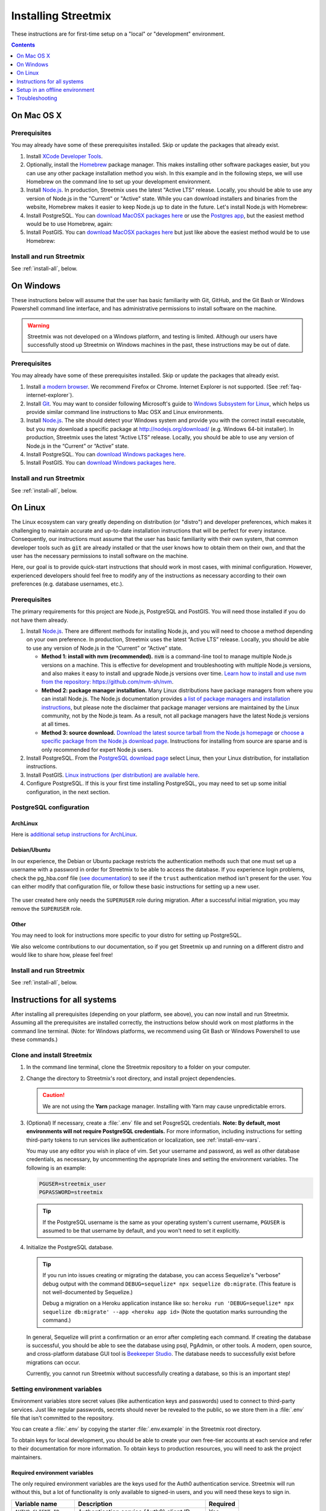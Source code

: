 .. _install-streetmix:

Installing Streetmix
====================

These instructions are for first-time setup on a "local" or "development" environment.


.. contents:: Contents
   :local:
   :depth: 1


.. _install-macosx:

On Mac OS X
-----------

Prerequisites
+++++++++++++

You may already have some of these prerequisites installed. Skip or update the packages that already exist.

1. Install `XCode Developer Tools <https://itunes.apple.com/us/app/xcode/id497799835?mt=12>`_.

2. Optionally, install the `Homebrew <http://brew.sh/>`_ package manager. This makes installing other software packages easier, but you can use any other package installation method you wish. In this example and in the following steps, we will use Homebrew on the command line to set up your development environment.

   .. prompt:: bash $

      /usr/bin/ruby -e "$(curl -fsSL https://raw.githubusercontent.com/Homebrew/install/master/install)"

3. Install `Node.js <https://nodejs.org/en/>`_. In production, Streetmix uses the latest "Active LTS" release. Locally, you should be able to use any version of Node.js in the "Current" or "Active" state. While you can download installers and binaries from the website, Homebrew makes it easier to keep Node.js up to date in the future. Let's install Node.js with Homebrew:

   .. prompt:: bash $

      brew install nodejs

4. Install PostgreSQL. You can `download MacOSX packages here <https://www.postgresql.org/download/macosx/>`_ or use the `Postgres app <https://postgresapp.com/>`_, but the easiest method would be to use Homebrew, again:

   .. prompt:: bash $

      brew install postgres

5. Install PostGIS. You can `download MacOSX packages here <https://postgis.net/install/>`_ but just like above the easiest method would be to use Homebrew:

   .. prompt:: bash $

      brew install postgis


Install and run Streetmix
+++++++++++++++++++++++++

See :ref:`install-all`, below.


.. _install-windows:

On Windows
----------

These instructions below will assume that the user has basic familiarity with Git, GitHub, and the Git Bash or Windows Powershell command line interface, and has administrative permissions to install software on the machine.

.. warning::

   Streetmix was not developed on a Windows platform, and testing is limited. Although our users have successfully stood up Streetmix on Windows machines in the past, these instructions may be out of date.


Prerequisites
+++++++++++++

You may already have some of these prerequisites installed. Skip or update the packages that already exist.

1. Install `a modern browser <http://browsehappy.com/>`_. We recommend Firefox or Chrome. Internet Explorer is not supported. (See :ref:`faq-internet-explorer`).

2. Install `Git <http://git-scm.com/download/win>`_. You may want to consider following Microsoft's guide to `Windows Subsystem for Linux <https://docs.microsoft.com/en-us/windows/wsl/tutorials/wsl-git>`_, which helps us provide similar command line instructions to Mac OSX and Linux environments.

3. Install `Node.js`_. The site should detect your Windows system and provide you with the correct install executable, but you may download a specific package at http://nodejs.org/download/ (e.g. Windows 64-bit installer). In production, Streetmix uses the latest “Active LTS” release. Locally, you should be able to use any version of Node.js in the “Current” or “Active” state.

4. Install PostgreSQL. You can `download Windows packages here <https://www.postgresql.org/download/windows/>`_.

5. Install PostGIS. You can `download Windows packages here <https://postgis.net/windows_downloads/>`_.


Install and run Streetmix
+++++++++++++++++++++++++

See :ref:`install-all`, below.


.. _install-linux:

On Linux
--------

The Linux ecosystem can vary greatly depending on distribution (or "distro") and developer preferences, which makes it challenging to maintain accurate and up-to-date installation instructions that will be perfect for every instance. Consequently, our instructions must assume that the user has basic familiarity with their own system, that common developer tools such as :code:`git` are already installed or that the user knows how to obtain them on their own, and that the user has the necessary permissions to install software on the machine.

Here, our goal is to provide quick-start instructions that should work in most cases, with minimal configuration. However, experienced developers should feel free to modify any of the instructions as necessary according to their own preferences (e.g. database usernames, etc.).


Prerequisites
+++++++++++++

The primary requirements for this project are Node.js, PostgreSQL and PostGIS. You will need those installed if you do not have them already.

1. Install `Node.js`_. There are different methods for installing Node.js, and you will need to choose a method depending on your own preference. In production, Streetmix uses the latest “Active LTS” release. Locally, you should be able to use any version of Node.js in the “Current” or “Active” state.

   - **Method 1: install with nvm (recommended).** :code:`nvm` is a command-line tool to manage multiple Node.js versions on a machine. This is effective for development and troubleshooting with multiple Node.js versions, and also makes it easy to install and upgrade Node.js versions over time. `Learn how to install and use nvm from the repository: https://github.com/nvm-sh/nvm <https://github.com/nvm-sh/nvm>`_.

   - **Method 2: package manager installation.** Many Linux distributions have package managers from where you can install Node.js. The Node.js documentation provides `a list of package managers and installation instructions <https://nodejs.org/en/download/package-manager/>`_, but please note the disclaimer that package manager versions are maintained by the Linux community, not by the Node.js team. As a result, not all package managers have the latest Node.js versions at all times.

   - **Method 3: source download.** `Download the latest source tarball from the Node.js homepage <https://nodejs.org/>`_ or `choose a specific package from the Node.js download page <https://nodejs.org/download/>`_. Instructions for installing from source are sparse and is only recommended for expert Node.js users.

2. Install PostgreSQL. From the `PostgreSQL download page <https://www.postgresql.org/download/>`_ select Linux, then your Linux distribution, for installation instructions.

3. Install PostGIS. `Linux instructions (per distribution) are available here <https://postgis.net/install/>`_.

4. Configure PostgreSQL. If this is your first time installing PostgreSQL, you may need to set up some initial configuration, in the next section.


PostgreSQL configuration
++++++++++++++++++++++++

ArchLinux
~~~~~~~~~

Here is `additional setup instructions for ArchLinux <https://wiki.archlinux.org/index.php/PostgreSQL>`_.

Debian/Ubuntu
~~~~~~~~~~~~~

In our experience, the Debian or Ubuntu package restricts the authentication methods such that one must set up a username with a password in order for Streetmix to be able to access the database. If you experience login problems, check the pg_hba.conf file (`see documentation <https://www.postgresql.org/docs/12/auth-pg-hba-conf.html>`_) to see if the ``trust`` authentication method isn't present for the user. You can either modify that configuration file, or follow these basic instructions for setting up a new user.

   .. prompt:: bash $

      # Switch to the PostgreSQL administrator user
      sudo -iu postgres
      
      # Create a new username
      # Tip: if you create a user with the same name as your Linux
      # username, you won't need to set the username in Streetmix
      createuser streetmix_user
      
      # Enter the PostgreSQL console
      psql

      # Give your user permission to create and migrate the database
      ALTER USER streetmix_user WITH CREATEDB SUPERUSER;

      # Set a user password
      ALTER USER streetmix_user WITH PASSWORD 'password';
      
      # Leave the database
      # Note: if prompted, type \q
      exit
      
      # Switch back to original user
      exit

The user created here only needs the ``SUPERUSER`` role during migration. After a successful initial migration, you may remove the ``SUPERUSER`` role.


Other
~~~~~

You may need to look for instructions more specific to your distro for setting up PostgreSQL.

We also welcome contributions to our documentation, so if you get Streetmix up and running on a different distro and would like to share how, please feel free!



Install and run Streetmix
+++++++++++++++++++++++++

See :ref:`install-all`, below.


.. _install-all:

Instructions for all systems
----------------------------

After installing all prerequisites (depending on your platform, see above), you can now install and run Streetmix. Assuming all the prerequisites are installed correctly, the instructions below should work on most platforms in the command line terminal. (Note: for Windows platforms, we recommend using Git Bash or Windows Powershell to use these commands.)


Clone and install Streetmix
+++++++++++++++++++++++++++

1. In the command line terminal, clone the Streetmix repository to a folder on your computer.

   .. prompt:: bash $

      git clone https://github.com/streetmix/streetmix.git


2. Change the directory to Streetmix's root directory, and install project dependencies.

   .. prompt:: bash $

      cd streetmix
      npm install

   .. caution::

      We are not using the **Yarn** package manager. Installing with Yarn may cause unpredictable errors.


3. (Optional) If necessary, create a :file:`.env` file and set PosgreSQL credentials. **Note: By default, most environments will not require PostgreSQL credentials.** For more information, including instructions for setting third-party tokens to run services like authentication or localization, see :ref:`install-env-vars`.

   .. prompt:: bash $

      # Make a copy of the environment variables file
      cp .env.example .env

      # Using vim, but replace with your editor
      vim .env

   You may use any editor you wish in place of vim. Set your username and password, as well as other database credentials, as necessary, by uncommenting the appropriate lines and setting the environment variables. The following is an example:

   .. code::

      PGUSER=streetmix_user
      PGPASSWORD=streetmix

   .. tip::

      If the PostgreSQL username is the same as your operating system's current username, ``PGUSER`` is assumed to be that username by default, and you won't need to set it explicitly.


4. Initialize the PostgreSQL database.

   .. prompt:: bash $

      npx sequelize db:create
      npx sequelize db:migrate

   .. tip::

      If you run into issues creating or migrating the database, you can access Sequelize's "verbose" debug output with the command ``DEBUG=sequelize* npx sequelize db:migrate``. (This feature is not well-documented by Sequelize.)

      Debug a migration on a Heroku application instance like so: ``heroku run 'DEBUG=sequelize* npx sequelize db:migrate' --app <heroku app id>`` (Note the quotation marks surrounding the command.)

   In general, Sequelize will print a confirmation or an error after completing each command. If creating the database is successful, you should be able to see the database using psql, PgAdmin, or other tools. A modern, open source, and cross-platform database GUI tool is `Beekeeper Studio <https://www.beekeeperstudio.io/>`_. The database needs to successfully exist before migrations can occur.

   Currently, you cannot run Streetmix without successfully creating a database, so this is an important step!


.. _install-env-vars:

Setting environment variables
+++++++++++++++++++++++++++++

Environment variables store secret values (like authentication keys and passwords) used to connect to third-party services. Just like regular passwords, secrets should never be revealed to the public, so we store them in a :file:`.env` file that isn't committed to the repository.

You can create a :file:`.env` by copying the starter :file:`.env.example` in the Streetmix root directory.

To obtain keys for local development, you should be able to create your own free-tier accounts at each service and refer to their documentation for more information. To obtain keys to production resources, you will need to ask the project maintainers.


Required environment variables
~~~~~~~~~~~~~~~~~~~~~~~~~~~~~~

The only required environment variables are the keys used for the Auth0 authentication service. Streetmix will run without this, but a lot of functionality is only available to signed-in users, and you will need these keys to sign in.

+-----------------------------------+----------------------------------------------+-----------+
| Variable name                     | Description                                  | Required  |
+===================================+==============================================+===========+
| ``AUTH0_CLIENT_ID``               | Authentication service (Auth0) client ID     | Yes       |
+-----------------------------------+----------------------------------------------+-----------+
| ``AUTH0_CLIENT_SECRET``           | Authentication service (Auth0) client secret | Yes       |
+-----------------------------------+----------------------------------------------+-----------+


Optional environment variables
~~~~~~~~~~~~~~~~~~~~~~~~~~~~~~

Streetmix will run without these keys. Some functionality will be limited, but they are not critical.

+-----------------------------------+----------------------------------------------+-----------+
| Variable name                     | Description                                  | Required  |
+===================================+==============================================+===========+
| ``PELIAS_API_KEY``                | Geocoding (Pelias) API key                   | No        |
+-----------------------------------+----------------------------------------------+-----------+
| ``TRANSIFEX_API_TOKEN``           | Translations (Transifex) API token           | No        |
+-----------------------------------+----------------------------------------------+-----------+
| ``CLOUDINARY_API_KEY``            | Image cloud storage (Cloudinary) key         | No        |
+-----------------------------------+----------------------------------------------+-----------+
| ``CLOUDINARY_API_SECRET``         | Image cloud storage (Cloudinary) secret      | No        |
+-----------------------------------+----------------------------------------------+-----------+


Optional database configuration (PostgreSQL)
~~~~~~~~~~~~~~~~~~~~~~~~~~~~~~~~~~~~~~~~~~~~

Environment variables are the preferred way for PostgreSQL to access the database. If you have a local database that are not using default values, you can set these here as well. Usually, you won't need to specify these at all.

+-----------------------------------+------------------------------+---------------------------+
| Variable name                     | Description                  | Default value             |
+===================================+==============================+===========================+
| ``PGUSER``                        | PostgreSQL username          | (your system username)    |
+-----------------------------------+------------------------------+---------------------------+
| ``PGPASSWORD``                    | PostgreSQL password          | (none)                    |
+-----------------------------------+------------------------------+---------------------------+
| ``PGDATABASE``                    | PostgreSQL database name     | ``streetmix_dev``         |
+-----------------------------------+------------------------------+---------------------------+
| ``PGHOST``                        | PostgreSQL server host IP    | ``127.0.0.1``             |
+-----------------------------------+------------------------------+---------------------------+
| ``PGPORT``                        | PostgreSQL server post       | ``5432``                  |
+-----------------------------------+------------------------------+---------------------------+


Sample .env
~~~~~~~~~~~

A sample :file:`.env` file looks like this:

.. code::

   AUTH0_CLIENT_ID=1234567890
   AUTH0_CLIENT_SECRET=abcdefghij
   PELIAS_API_KEY=a2c4e6g8i


Starting the application
++++++++++++++++++++++++

1. Start the PostgreSQL service. (Note: the method for doing this may differ depending on your operating system and how you installed PostgreSQL.)

2. Start the web server. In the Streetmix project directory, run:

   .. prompt:: bash $

      npm start

3. Load the application in your web browser by navigating to ``http://localhost:8000`` or by running in your terminal:

   .. prompt:: bash $

      open http://localhost:8000


Stopping the application
++++++++++++++++++++++++

To stop running Streetmix, press :kbd:`Ctrl-C`.


Updating the application
++++++++++++++++++++++++

Every so often, you will need to update the project.

1. Pull the latest code from the repository.

   .. prompt:: bash $

      git pull

2. Install the latest version of all dependencies.

   .. prompt:: bash $

      npm install

3. Update the database schema.

   .. prompt:: bash $

      npx sequelize db:migrate


Setup in an offline environment
-------------------------------

This is for a special case where you may need to deploy Streetmix onto machines that are going to be running in an environment without Internet access, such as a public space without Wi-Fi, or a conference center with very limited Wi-Fi. To put Streetmix into "offline mode", set your :envvar:`NODE_ENV` environment variable to ``demo``.

You may do this by editing the :file:`.env` file (see :ref:`install-env-vars` for more information about this file).

You can also do it one time by starting the server like this:

.. prompt:: bash $

   NODE_ENV=demo npm start


.. caution::

   "Offline mode" is not a well-supported feature of Streetmix. Use it with care.


.. tip::

   When you are running Streetmix on a device without Internet access, you do not need to provide environment variables for to authenticate third-party services such as Auth0.


Troubleshooting
---------------

If you run into problems, please see the :ref:`troubleshooting-development-issues` section.
